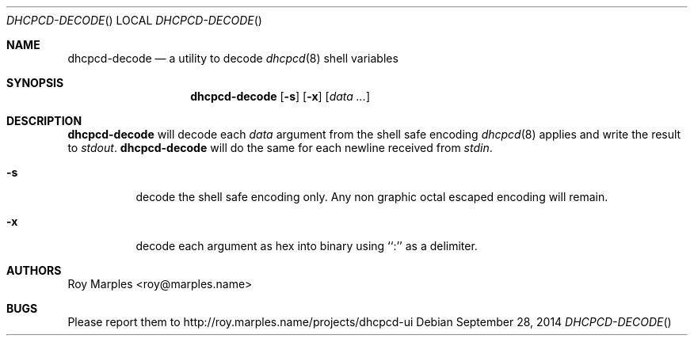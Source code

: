 .\" Copyright (c) 2014 Roy Marples
.\" All rights reserved
.\"
.\" Redistribution and use in source and binary forms, with or without
.\" modification, are permitted provided that the following conditions
.\" are met:
.\" 1. Redistributions of source code must retain the above copyright
.\"    notice, this list of conditions and the following disclaimer.
.\" 2. Redistributions in binary form must reproduce the above copyright
.\"    notice, this list of conditions and the following disclaimer in the
.\"    documentation and/or other materials provided with the distribution.
.\"
.\" THIS SOFTWARE IS PROVIDED BY THE AUTHOR AND CONTRIBUTORS ``AS IS'' AND
.\" ANY EXPRESS OR IMPLIED WARRANTIES, INCLUDING, BUT NOT LIMITED TO, THE
.\" IMPLIED WARRANTIES OF MERCHANTABILITY AND FITNESS FOR A PARTICULAR PURPOSE
.\" ARE DISCLAIMED.  IN NO EVENT SHALL THE AUTHOR OR CONTRIBUTORS BE LIABLE
.\" FOR ANY DIRECT, INDIRECT, INCIDENTAL, SPECIAL, EXEMPLARY, OR CONSEQUENTIAL
.\" DAMAGES (INCLUDING, BUT NOT LIMITED TO, PROCUREMENT OF SUBSTITUTE GOODS
.\" OR SERVICES; LOSS OF USE, DATA, OR PROFITS; OR BUSINESS INTERRUPTION)
.\" HOWEVER CAUSED AND ON ANY THEORY OF LIABILITY, WHETHER IN CONTRACT, STRICT
.\" LIABILITY, OR TORT (INCLUDING NEGLIGENCE OR OTHERWISE) ARISING IN ANY WAY
.\" OUT OF THE USE OF THIS SOFTWARE, EVEN IF ADVISED OF THE POSSIBILITY OF
.\" SUCH DAMAGE.
.\"
.Dd September 28, 2014
.Dt DHCPCD-DECODE
.Os
.Sh NAME
.Nm dhcpcd-decode
.Nd a utility to decode
.Xr dhcpcd 8
shell variables
.Sh SYNOPSIS
.Nm
.Op Fl s
.Op Fl x
.Op Ar data ...
.Sh DESCRIPTION
.Nm
will decode each
.Va data
argument from the shell safe encoding
.Xr dhcpcd 8
applies and write the result to
.Pa stdout .
.Nm
will do the same for each newline received from
.Pa stdin .
.Bl -tag
.It Fl s
decode the shell safe encoding only.
Any non graphic octal escaped encoding will remain.
.It Fl x
decode each argument as hex into binary using ``:'' as a delimiter.
.El
.Sh AUTHORS
.An Roy Marples Aq roy@marples.name
.Sh BUGS
Please report them to http://roy.marples.name/projects/dhcpcd-ui
